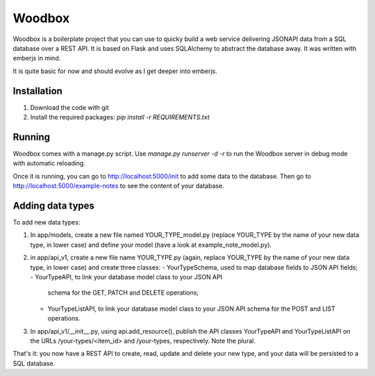 =======
Woodbox
=======

Woodbox is a boilerplate project that you can use to quicky build a
web service delivering JSONAPI data from a SQL database over a REST
API. It is based on Flask and uses SQLAlchemy to abstract the database
away. It was written with emberjs in mind.

It is quite basic for now and should evolve as I get deeper into
emberjs.

Installation
============

1. Download the code with git
2. Install the required packages: `pip install -r REQUIREMENTS.txt`

Running
=======

Woodbox comes with a manage.py script. Use `manage.py runserver -d -r`
to run the Woodbox server in debug mode with automatic reloading.

Once it is running, you can go to http://localhost:5000/init to add
some data to the database. Then go to
http://localhost:5000/example-notes to see the content of your
database.

Adding data types
=================

To add new data types:

1. In app/models, create a new file named YOUR_TYPE_model.py (replace
   YOUR_TYPE by the name of your new data type, in lower case) and
   define your model (have a look at example_note_model.py).
2. in app/api_v1, create a new file name YOUR_TYPE.py (again, replace
   YOUR_TYPE by the name of your new data type, in lower case) and
   create three classes:
   - YourTypeSchema, used to map database fields to JSON API fields;
   - YourTypeAPI, to link your database model class to your JSON API
     schema for the GET, PATCH and DELETE operations;
   - YourTypeListAPI, to link your database model class to your JSON API
     schema for the POST and LIST operations.
3. In app/api_v1/__init__.py, using api.add_resource(), publish the
   API classes YourTypeAPI and YourTypeListAPI on the URLs
   /your-types/<item_id> and /your-types, respectively. Note the
   plural.

That's it: you now have a REST API to create, read, update and delete
your new type, and your data will be persisted to a SQL database.
